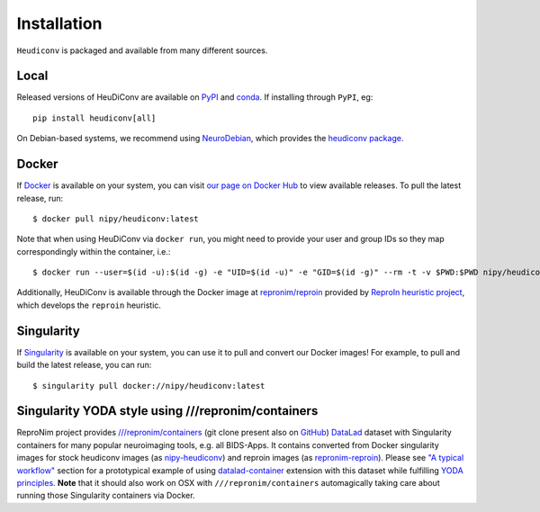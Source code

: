 ============
Installation
============

``Heudiconv`` is packaged and available from many different sources.


Local
=====
Released versions of HeuDiConv are available on `PyPI <https://pypi.org/project/heudiconv/>`_
and `conda <https://github.com/conda-forge/heudiconv-feedstock#installing-heudiconv>`_.
If installing through ``PyPI``, eg::

    pip install heudiconv[all]

On Debian-based systems, we recommend using `NeuroDebian <http://neuro.debian.net>`_,
which provides the `heudiconv package <http://neuro.debian.net/pkgs/heudiconv.html>`_.


Docker
======
If `Docker <https://docs.docker.com/install/>`_ is available on your system, you
can visit `our page on Docker Hub <https://hub.docker.com/r/nipy/heudiconv/tags>`_
to view available releases. To pull the latest release, run::

    $ docker pull nipy/heudiconv:latest

Note that when using HeuDiConv via ``docker run``, you might need to provide your user and group IDs so they map correspondingly
within the container, i.e.::

    $ docker run --user=$(id -u):$(id -g) -e "UID=$(id -u)" -e "GID=$(id -g)" --rm -t -v $PWD:$PWD nipy/heudiconv:latest [OPTIONS TO FOLLOW]

Additionally, HeuDiConv is available through the Docker image at `repronim/reproin <https://hub.docker.com/r/repronim/reproin>`_ provided by
`ReproIn heuristic project <http://reproin.repronim.org>`_, which develops the ``reproin`` heuristic.

Singularity
===========
If `Singularity <https://www.sylabs.io/singularity/>`_ is available on your system,
you can use it to pull and convert our Docker images! For example, to pull and
build the latest release, you can run::

    $ singularity pull docker://nipy/heudiconv:latest

Singularity YODA style using ///repronim/containers
===================================================

ReproNim project provides `///repronim/containers <http://datasets.datalad.org/?dir=/repronim/containers>`_
(git clone present also on `GitHub <https://github.com/ReproNim/containers>`__) `DataLad
<https://datalad.org>`_ dataset with Singularity containers for many popular neuroimaging tools, e.g. all BIDS-Apps.
It contains converted from Docker singularity images for stock heudiconv images (as `nipy-heudiconv
<https://github.com/ReproNim/containers/tree/master/images/nipy>`__) and reproin images (as `repronim-reproin
<https://github.com/ReproNim/containers/tree/master/images/repronim>`__). Please see `"A typical workflow"
<https://github.com/ReproNim/containers#a-typical-workflow>`_ section for a prototypical example of using
`datalad-container <https://github.com/datalad/datalad-container/>`_ extension with this dataset while fulfilling
`YODA principles <https://github.com/myyoda/poster/blob/master/ohbm2018.pdf>`_.  **Note** that it should also work on
OSX with ``///repronim/containers`` automagically taking care about running those Singularity containers via Docker.
